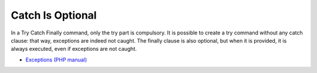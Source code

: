 .. _catch-is-optional:

Catch Is Optional
-----------------

.. meta::
	:description:
		Catch Is Optional: In a Try Catch Finally command, only the try part is compulsory.

In a Try Catch Finally command, only the try part is compulsory. It is possible to create a try command without any catch clause: that way, exceptions are indeed not caught. The finally clause is also optional, but when it is provided, it is always executed, even if exceptions are not caught.

.. image:: ../images/catch_is_optional.png

* `Exceptions (PHP manual) <https://www.php.net/manual/en/language.exceptions.php>`_


